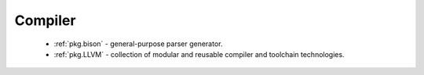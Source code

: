 Compiler
--------

 - :ref:`pkg.bison` - general-purpose parser generator.
 - :ref:`pkg.LLVM` - collection of modular and reusable compiler and toolchain technologies.
